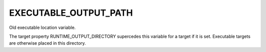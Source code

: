 EXECUTABLE_OUTPUT_PATH
----------------------

Old executable location variable.

The target property RUNTIME_OUTPUT_DIRECTORY supercedes this variable
for a target if it is set.  Executable targets are otherwise placed in
this directory.
